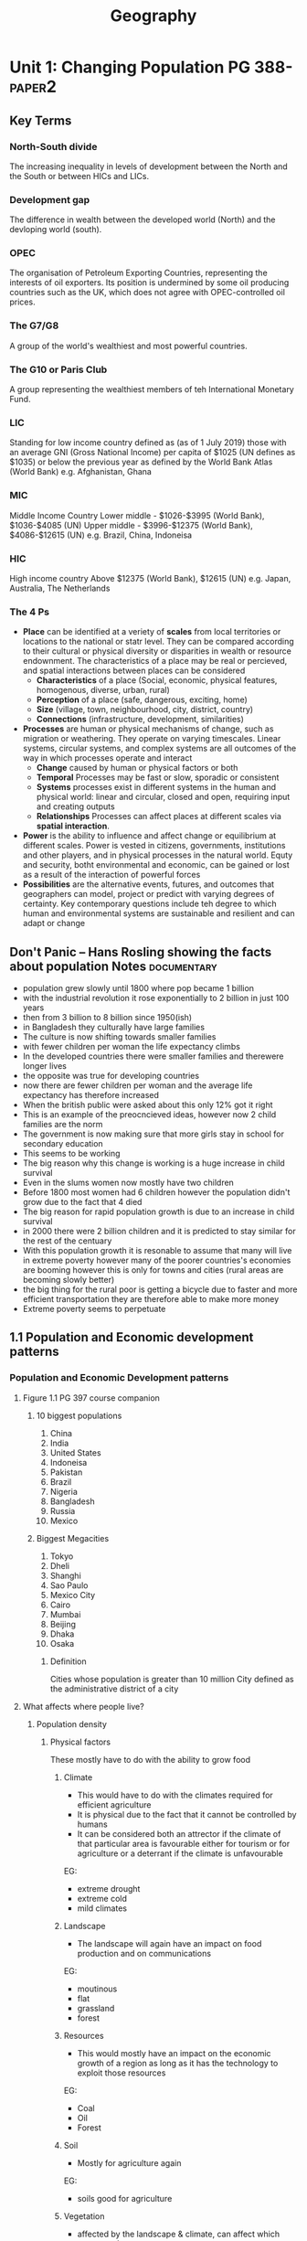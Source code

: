 #+TITLE: Geography
#+STARTUP: fold

* Unit 1: Changing Population PG 388- :paper2:
** Key Terms
*** North-South divide
The increasing inequality in levels of development between the North and the South or between HICs and LICs.
*** Development gap
The difference in wealth between the developed world (North) and the devloping world (south).
*** OPEC
The organisation of Petroleum Exporting Countries, representing the interests of oil exporters. Its position is undermined by some oil producing countries such as the UK, which does not agree with OPEC-controlled oil prices.
*** The G7/G8
A group of the world's wealthiest and most powerful countries.
*** The G10 or Paris Club
A group representing the wealthiest members of teh International Monetary Fund.
*** LIC
Standing for low income country defined as (as of 1 July 2019) those with an average GNI (Gross National Income) per capita of $1025 (UN defines as $1035) or below the previous year as defined by the World Bank Atlas (World Bank)
e.g. Afghanistan, Ghana
*** MIC
Middle Income Country
Lower middle - $1026-$3995 (World Bank), $1036-$4085 (UN)
Upper middle - $3996-$12375 (World Bank), $4086-$12615 (UN)
e.g. Brazil, China, Indoneisa
*** HIC
High income country
Above $12375 (World Bank), $12615 (UN)
e.g. Japan, Australia, The Netherlands
*** The 4 Ps
- *Place* can be identified at a veriety of *scales* from local territories or locations to the national or statr level. They can be compared according to their cultural or physical diversity or disparities in wealth or resource endownment. The characteristics of a place may be real or percieved, and spatial interactions between places can be considered
  + *Characteristics* of a place (Social, economic, physical features, homogenous, diverse, urban, rural)
  + *Perception* of a place (safe, dangerous, exciting, home)
  + *Size* (village, town, neighbourhood, city, district, country)
  + *Connections* (infrastructure, development, similarities)
- *Processes* are human or physical mechanisms of change, such as migration or weathering. They operate on varying timescales. Linear systems, circular systems, and complex systems are all outcomes of the way in which processes operate and interact
  + *Change* caused by human or physical factors or both
  + *Temporal* Processes may be fast or slow, sporadic or consistent
  + *Systems* processes exist in different systems in the human and physical world: linear and circular, closed and open, requiring input and creating outputs
  + *Relationships* Processes can affect places at different scales via *spatial interaction*.
- *Power* is the ability to influence and affect change or equilibrium at different scales. Power is vested in citizens, governments, institutions and other players, and in physical processes in the natural world. Equty and security, botht environmental and economic, can be gained or lost as a result of the interaction of powerful forces
- *Possibilities* are the alternative events, futures, and outcomes that geographers can model, project or predict with varying degrees of certainty. Key contemporary questions include teh degree to which human and environmental systems are sustainable and resilient and can adapt or change
** Don't Panic -- Hans Rosling showing the facts about population Notes :documentary:
- population grew slowly until 1800 where pop became 1 billion
- with the industrial revolution it rose exponentially to 2 billion in just 100 years
- then from 3 billion to 8 billion since 1950(ish)
- in Bangladesh they culturally have large families
- The culture is now shifting towards smaller families
- with fewer children per woman the life expectancy climbs
- In the developed countries there were smaller families and therewere longer lives
- the opposite was true for developing countries
- now there are fewer children per woman and the average life expectancy has therefore increased
- When the british public were asked about this only 12% got it right
- This is an example of the preocncieved ideas, however now 2 child families are the norm
- The government is now making sure that more girls stay in school for secondary education
- This seems to be working
- The big reason why this change is working is a huge increase in child survival
- Even in the slums women now mostly have two children
- Before 1800 most women had 6 children however the population didn't grow due to the fact that 4 died
- The big reason for rapid population growth is due to an increase in child survival
- in 2000 there were 2 billion children and it is predicted to stay similar for the rest of the centuary
- With this population growth it is resonable to assume that many will live in extreme poverty however many of the poorer countries's economies are booming however this is only for towns and cities (rural areas are becoming slowly better)
- the big thing for the rural poor is getting a bicycle due to faster and more efficient transportation they are therefore able to make more money
- Extreme poverty seems to perpetuate
** 1.1 Population and Economic development patterns
*** Population and Economic Development patterns
**** Figure 1.1 PG 397 course companion
***** 10 biggest populations
1. China
2. India
3. United States
4. Indoneisa
5. Pakistan
6. Brazil
7. Nigeria
8. Bangladesh
9. Russia
10. Mexico
***** Biggest Megacities
1. Tokyo
2. Dheli
3. Shanghi
4. Sao Paulo
5. Mexico City
6. Cairo
7. Mumbai
8. Beijing
9. Dhaka
10. Osaka
****** Definition
Cities whose population is greater than 10 million
City defined as the administrative district of a city
**** What affects where people live?
***** Population density
[[https://i.imgur.com/IaRlRdS.png]]
****** Physical factors
These mostly have to do with the ability to grow food
******* Climate
- This would have to do with the climates required for efficient agriculture
- It is physical due to the fact that it cannot be controlled by humans
- It can be considered both an attrector if the climate of that particular area is favourable either for tourism or for agriculture or a deterrant if the climate is unfavourable
EG:
 - extreme drought
 - extreme cold
 - mild climates
******* Landscape
- The landscape will again have an impact on food production and on communications
EG:
 - moutinous
 - flat
 - grassland
 - forest
******* Resources
- This would mostly have an impact on the economic growth of a region as long as it has the technology to exploit those resources
EG:
 - Coal
 - Oil
 - Forest
******* Soil
- Mostly for agriculture again
EG:
 - soils good for agriculture
******* Vegetation
- affected by the landscape & climate, can affect which crops can be grown
******* Water
- potable vs non-potable water
- water for cooling industrial equipment
- transport
******* Accessibility
- mode and frequency of transport
****** Human factors
******* Government policies
******* Disease
******* Development
******* Culture
******* Comunication
**** How do we classify the world? (economic)
Economic classifications
- At it's most basic teh world can be divided into rich & poor
  + There is evidence to suggest that the rich are getting richer and the poor are getting relatively poorer
  + This method is still widely used in the media and by politicians & activists & categorized by the Brandt line or the North-South divide
- Another formerly common method of classification is as follows
  + *The First World* (developed): Western europe, North America, Australia, New Zealand & Japan
  + *The Second World*: state-controlled communist countries such as teh former Soviet Union
  + *The Third World*, or developing world: all other less developed countries
- A More detailed  way of classifying countries is as follows:
  + More economically developed countries (MEDC) such as the UK & USA
    These are the most developed countries and have a high standard of living. They are now referred to as high-income countries (HICs)
  + Newly Industrializing countries (NICs) such as South Korea & Taiwan
    These countries have experienced rapid economic growth since 1960. There are many catrgories of NICs, all showing rapid economic growth or potential for growth
    - BRICs - Brazil, Russia, India and China whi werre joined by South Africa in 2010 to form BRICS
    - MINT - Mexico, Indoneisa, Nigeria and Turkey
    - CIVETS - Columbia, Indonesia, Vietnam, Egypt, Turkey and South Africa
    - Next Eleven (N11) - Bangladesh, Egypt, Indonesia, Iran, Mexico, Nigeria, Pakistan, the Philippines, Turkey, South Korea and Vietnam -- countries that have potentially the currently fastest growing economies
    - Centrally planned economies (CPEs) such as North Korea or former USSR, these are socialist countries under strict governmental conrtol, many former communist countries remain in this category.
    - Oil-rich countries such as Saudi Arabia, High GNP per capita although not distributed evenly
  + Recently industrializing countries (RICs) shuch as Chile
**** Will the global population surpass 10 billion by 2100
- until now yes
- recent research shows it might actually start shrinking well before 2100
-

** 1.2
** 1.3
* Unit 2: Core: Global climate - vulnerability & resilience
* Option D: Geophysical Hazardst
* Option E: Liesure, Tourism & Sport
* Internal Assessment
